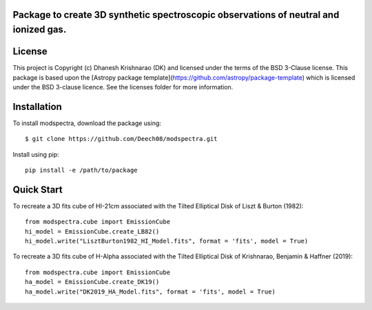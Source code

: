 Package to create 3D synthetic spectroscopic observations of neutral and ionized gas.
-------------------------------------------------------------------------------------

.. image:: http://img.shields.io/badge/powered%20by-AstroPy-orange.svg?style=flat
    :target: http://www.astropy.org
    :alt: Powered by Astropy Badge




License
-------

This project is Copyright (c) Dhanesh Krishnarao (DK) and licensed under
the terms of the BSD 3-Clause license. This package is based upon
the [Astropy package template](https://github.com/astropy/package-template)
which is licensed under the BSD 3-clause licence. See the licenses folder for
more information.



Installation
------------

To install modspectra, download the package using::
	
	$ git clone https://github.com/Deech08/modspectra.git

Install using pip::
	
	pip install -e /path/to/package

Quick Start
-----------

To recreate a 3D fits cube of HI-21cm associated with the Tilted Elliptical 
Disk of Liszt & Burton (1982)::
	
	from modspectra.cube import EmissionCube
	hi_model = EmissionCube.create_LB82()
	hi_model.write("LisztBurton1982_HI_Model.fits", format = 'fits', model = True)

To recreate a 3D fits cube of H-Alpha associated with the Tilted Elliptical
Disk of Krishnarao, Benjamin & Haffner (2019)::
	from modspectra.cube import EmissionCube
	ha_model = EmissionCube.create_DK19()
	ha_model.write("DK2019_HA_Model.fits", format = 'fits', model = True)
